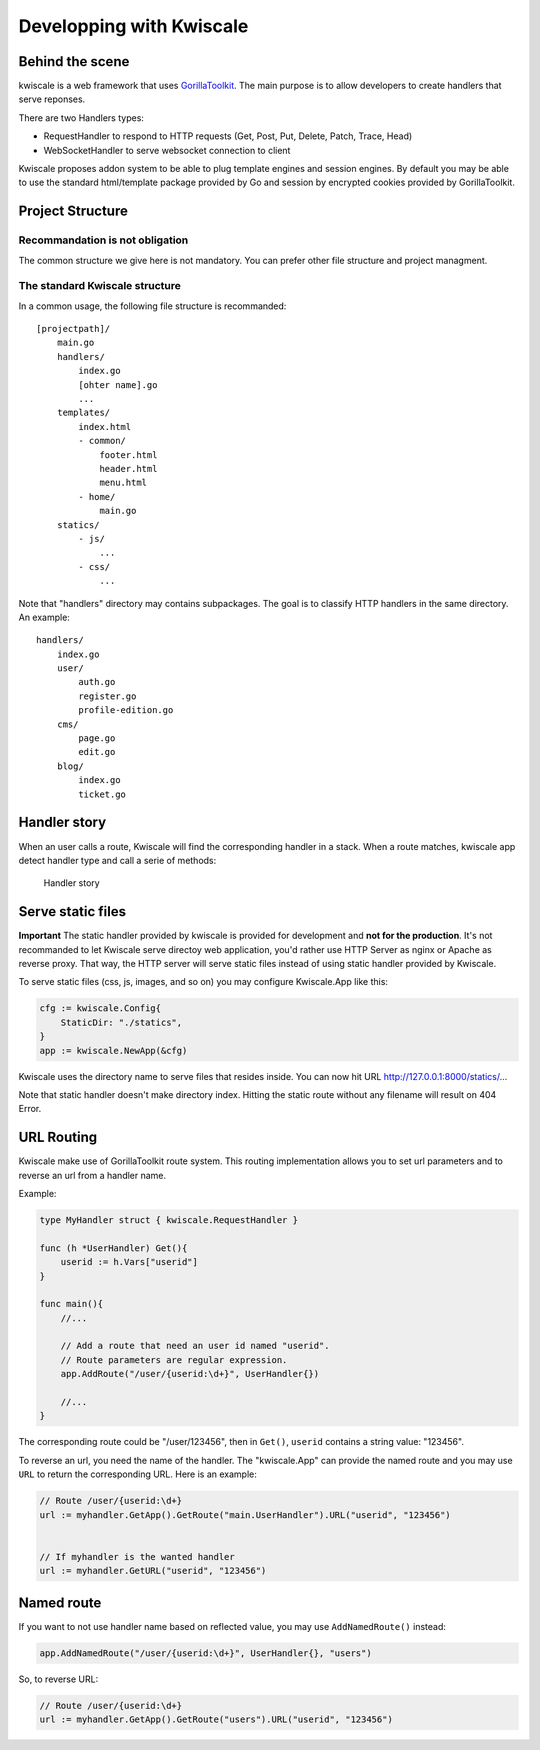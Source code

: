 Developping with Kwiscale
=========================

Behind the scene
----------------

kwiscale is a web framework that uses
`GorillaToolkit <http://www.gorillatoolkit.org/>`__. The main purpose is
to allow developers to create handlers that serve reponses.

There are two Handlers types:

-  RequestHandler to respond to HTTP requests (Get, Post, Put, Delete,
   Patch, Trace, Head)
-  WebSocketHandler to serve websocket connection to client

Kwiscale proposes addon system to be able to plug template engines and
session engines. By default you may be able to use the standard
html/template package provided by Go and session by encrypted cookies
provided by GorillaToolkit.

Project Structure
-----------------

Recommandation is not obligation
~~~~~~~~~~~~~~~~~~~~~~~~~~~~~~~~

The common structure we give here is not mandatory. You can prefer other
file structure and project managment.

The standard Kwiscale structure
~~~~~~~~~~~~~~~~~~~~~~~~~~~~~~~

In a common usage, the following file structure is recommanded:

::

    [projectpath]/
        main.go
        handlers/
            index.go
            [ohter name].go
            ...
        templates/
            index.html
            - common/
                footer.html
                header.html
                menu.html
            - home/
                main.go
        statics/
            - js/
                ...
            - css/
                ...

Note that "handlers" directory may contains subpackages. The goal is to
classify HTTP handlers in the same directory. An example:

::

    handlers/
        index.go
        user/
            auth.go
            register.go
            profile-edition.go
        cms/
            page.go
            edit.go
        blog/
            index.go
            ticket.go

Handler story
-------------

When an user calls a route, Kwiscale will find the corresponding handler
in a stack. When a route matches, kwiscale app detect handler type and
call a serie of methods:

.. figure:: ../images/handler-process.png
   :alt: Handler story

   Handler story

Serve static files
------------------

**Important** The static handler provided by kwiscale is provided for
development and **not for the production**. It's not recommanded to let
Kwiscale serve directoy web application, you'd rather use HTTP Server as
nginx or Apache as reverse proxy. That way, the HTTP server will serve
static files instead of using static handler provided by Kwiscale.

To serve static files (css, js, images, and so on) you may configure
Kwiscale.App like this:

.. code-block:: go

    cfg := kwiscale.Config{
        StaticDir: "./statics",
    }
    app := kwiscale.NewApp(&cfg)

Kwiscale uses the directory name to serve files that resides inside. You
can now hit URL http://127.0.0.1:8000/statics/...

Note that static handler doesn't make directory index. Hitting the
static route without any filename will result on 404 Error.

URL Routing
-----------

Kwiscale make use of GorillaToolkit route system. This routing
implementation allows you to set url parameters and to reverse an url
from a handler name.

Example:

.. code-block:: go

    type MyHandler struct { kwiscale.RequestHandler }

    func (h *UserHandler) Get(){
        userid := h.Vars["userid"]
    }

    func main(){
        //...
     
        // Add a route that need an user id named "userid".
        // Route parameters are regular expression.
        app.AddRoute("/user/{userid:\d+}", UserHandler{})

        //...
    }

The corresponding route could be "/user/123456", then in ``Get()``,
``userid`` contains a string value: "123456".

To reverse an url, you need the name of the handler. The "kwiscale.App"
can provide the named route and you may use ``URL`` to return the
corresponding URL. Here is an example:

.. code-block:: go


    // Route /user/{userid:\d+}
    url := myhandler.GetApp().GetRoute("main.UserHandler").URL("userid", "123456")


    // If myhandler is the wanted handler
    url := myhandler.GetURL("userid", "123456")

Named route
-----------

If you want to not use handler name based on reflected value, you may
use ``AddNamedRoute()`` instead:

.. code-block:: go

    app.AddNamedRoute("/user/{userid:\d+}", UserHandler{}, "users")

So, to reverse URL:

.. code-block:: go

    // Route /user/{userid:\d+}
    url := myhandler.GetApp().GetRoute("users").URL("userid", "123456")
